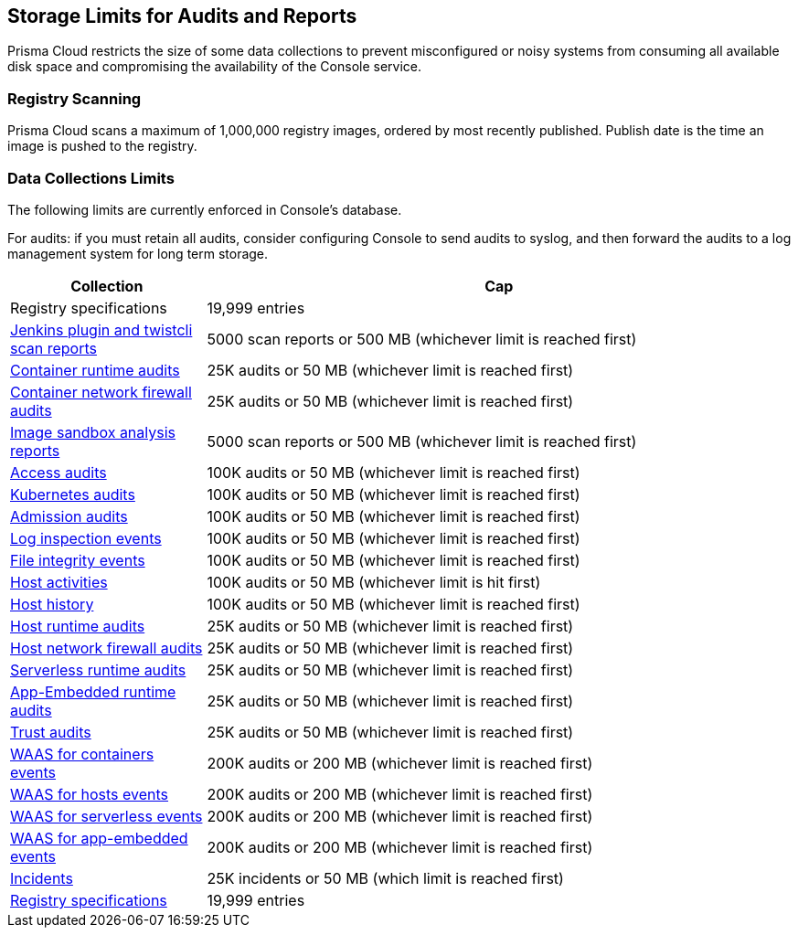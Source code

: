 == Storage Limits for Audits and Reports

Prisma Cloud restricts the size of some data collections to prevent misconfigured or noisy systems from consuming all available disk space and compromising the availability of the Console service.

=== Registry Scanning

Prisma Cloud scans a maximum of 1,000,000 registry images, ordered by most recently published.
Publish date is the time an image is pushed to the registry.

=== Data Collections Limits

The following limits are currently enforced in Console's database.

For audits: if you must retain all audits, consider configuring Console to send audits to syslog, and then forward the audits to a log management system for long term storage.

[cols="1,3", options="header"]
|===
|Collection
|Cap

|Registry specifications
|19,999 entries

|xref:../vulnerability-management/scan-reports.adoc[Jenkins plugin and twistcli scan reports]
|5000 scan reports or 500 MB (whichever limit is reached first)

|xref:../audit/event-viewer.adoc[Container runtime audits]
|25K audits or 50 MB (whichever limit is reached first)

|xref:../audit/event-viewer.adoc[Container network firewall audits]
|25K audits or 50 MB (whichever limit is reached first)

|xref:../runtime-defense/image-analysis-sandbox.adoc[Image sandbox analysis reports]
|5000 scan reports or 500 MB (whichever limit is reached first)

|xref:../access-control/rbac.adoc[Access audits]
|100K audits or 50 MB (whichever limit is reached first)

|xref:../audit/kubernetes-auditing.adoc[Kubernetes audits]
|100K audits or 50 MB (whichever limit is reached first)

|xref:../access-control/open-policy-agent.adoc[Admission audits]
|100K audits or 50 MB (whichever limit is reached first)

|xref:../runtime-defense/runtime-defense-hosts.adoc[Log inspection events]
|100K audits or 50 MB (whichever limit is reached first)

|xref:../runtime-defense/runtime-defense-hosts.adoc[File integrity events]
|100K audits or 50 MB (whichever limit is reached first)

|xref:../audit/host-activity.adoc[Host activities]
|100K audits or 50 MB (whichever limit is hit first)

|xref:../audit/audit-admin-activity.adoc[Host history]
|100K audits or 50 MB (whichever limit is reached first)

|xref:../audit/event-viewer.adoc[Host runtime audits]
|25K audits or 50 MB (whichever limit is reached first)

|xref:../audit/event-viewer.adoc[Host network firewall audits]
|25K audits or 50 MB (whichever limit is reached first)

|xref:../audit/event-viewer.adoc[Serverless runtime audits]
|25K audits or 50 MB (whichever limit is reached first)

|xref:../audit/event-viewer.adoc[App-Embedded runtime audits]
|25K audits or 50 MB (whichever limit is reached first)

|xref:../audit/event-viewer.adoc[Trust audits]
|25K audits or 50 MB (whichever limit is reached first)

|xref:../waas/waas-analytics.adoc[WAAS for containers events]
|200K audits or 200 MB (whichever limit is reached first)

|xref:../waas/waas-analytics.adoc[WAAS for hosts events]
|200K audits or 200 MB (whichever limit is reached first)

|xref:../waas/waas-analytics.adoc[WAAS for serverless events]
|200K audits or 200 MB (whichever limit is reached first)

|xref:../waas/waas-analytics.adoc[WAAS for app-embedded events]
|200K audits or 200 MB (whichever limit is reached first)

|xref:../runtime-defense/incident-explorer.adoc[Incidents]
|25K incidents or 50 MB (which limit is reached first)

|xref:../vulnerability-management/registry-scanning/registry-scanning.adoc[Registry specifications]
|19,999 entries

|===
